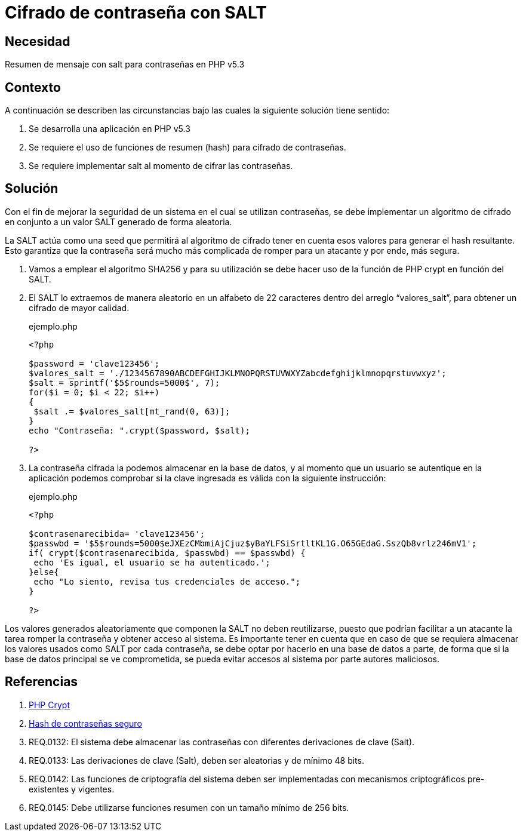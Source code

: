 :slug: defends/php/cifrado-contrasena-salt/
:category: php
:description: Nuestros ethical hackers explican cómo evitar vulnerabilidades de seguridad mediante la programación segura en PHP, cifrando contraseñas con SALT aleatorio usando el algoritmo SHA256, reforzando su seguridad al hacerlas más difíciles de romper por atacantes malintencionados.
:keywords: Php, Seguridad, SALT, Cifrado, SHA256, Random.
:defends: yes

= Cifrado de contraseña con SALT

== Necesidad

Resumen de mensaje con +salt+ para contraseñas en +PHP+ v5.3

== Contexto

A continuación se describen las circunstancias bajo las cuales la siguiente solución tiene
sentido:

. Se desarrolla una aplicación en +PHP+ v5.3
. Se requiere el uso de funciones de resumen (+hash+) para cifrado de
contraseñas.
. Se requiere implementar +salt+ al momento de cifrar las contraseñas.

== Solución

Con el fin de mejorar la seguridad de un sistema en el cual se utilizan contraseñas,
se debe implementar un algoritmo de cifrado en conjunto a un valor +SALT+ generado de forma aleatoria.

La +SALT+ actúa como una +seed+ que permitirá al algoritmo de cifrado tener en cuenta esos valores para
generar el +hash+ resultante.
Esto garantiza que la contraseña será mucho más complicada de romper para un atacante y por ende, más segura.

. Vamos a emplear el algoritmo +SHA256+ y para su utilización se debe
hacer uso de la función de +PHP+ +crypt+ en función del +SALT+.
. El +SALT+ lo extraemos de manera aleatorio en un alfabeto de 22
caracteres dentro del arreglo “valores_salt”, para obtener un cifrado
de mayor calidad.
+
.ejemplo.php
[source, php, linenums]
----
<?php

$password = 'clave123456';
$valores_salt = './1234567890ABCDEFGHIJKLMNOPQRSTUVWXYZabcdefghijklmnopqrstuvwxyz';
$salt = sprintf('$5$rounds=5000$', 7);
for($i = 0; $i < 22; $i++)
{
 $salt .= $valores_salt[mt_rand(0, 63)];
}
echo "Contraseña: ".crypt($password, $salt);

?>
----
+
. La contraseña cifrada la podemos almacenar en la base de datos, y al
momento que un usuario se autentique en la aplicación podemos
comprobar si la clave ingresada es válida con la siguiente instrucción:
+
.ejemplo.php
[source, php, linenums]
----
<?php

$contrasenarecibida= 'clave123456';
$passwbd = '$5$rounds=5000$eJXEzCMbmiAjCjuz$yBaYLFSiSrtltKL1G.O65GEdaG.SszQb8vrlz246mV1';
if( crypt($contrasenarecibida, $passwbd) == $passwbd) {
 echo 'Es igual, el usuario se ha autenticado.';
}else{
 echo "Lo siento, revisa tus credenciales de acceso.";
}

?>
----

Los valores generados aleatoriamente que componen la +SALT+ no deben reutilizarse, puesto que podrían facilitar a un atacante
la tarea romper la contraseña y obtener acceso al sistema.
Es importante tener en cuenta que en caso de que se requiera almacenar los valores usados como +SALT+ por cada contraseña,
se debe optar por hacerlo en una base de datos a parte,
de forma que si la base de datos principal se ve comprometida,
se pueda evitar accesos al sistema por parte autores maliciosos.

== Referencias

. link:http://php.net/manual/es/function.crypt.php[PHP Crypt]
. link:http://php.net/manual/es/faq.passwords.php#faq.passwords.salt[Hash de contraseñas seguro]
. REQ.0132: El sistema debe almacenar las contraseñas con diferentes
derivaciones de clave (Salt).
. REQ.0133: Las derivaciones de clave (Salt), deben ser aleatorias y de
mínimo 48 bits.
. REQ.0142: Las funciones de criptografía del sistema deben ser
implementadas con mecanismos criptográficos pre-existentes y
vigentes.
. REQ.0145: Debe utilizarse funciones resumen con un tamaño mínimo
de 256 bits.

